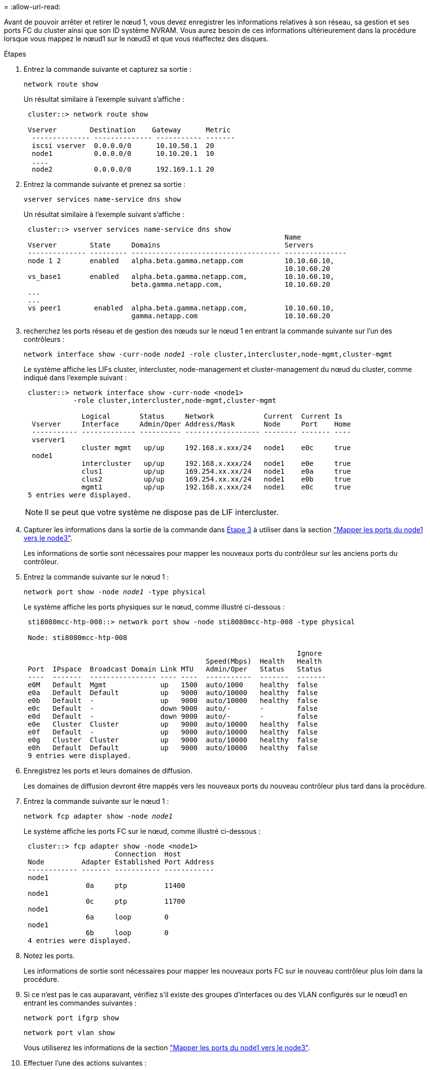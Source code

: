 = 
:allow-uri-read: 


Avant de pouvoir arrêter et retirer le nœud 1, vous devez enregistrer les informations relatives à son réseau, sa gestion et ses ports FC du cluster ainsi que son ID système NVRAM. Vous aurez besoin de ces informations ultérieurement dans la procédure lorsque vous mappez le nœud1 sur le nœud3 et que vous réaffectez des disques.

.Étapes
. [[step1]]Entrez la commande suivante et capturez sa sortie :
+
`network route show`

+
Un résultat similaire à l'exemple suivant s'affiche :

+
[listing]
----
 cluster::> network route show

 Vserver        Destination    Gateway      Metric
  -------------- -------------- ----------- -------
  iscsi vserver  0.0.0.0/0      10.10.50.1  20
  node1          0.0.0.0/0      10.10.20.1  10
  ....
  node2          0.0.0.0/0      192.169.1.1 20
----
. Entrez la commande suivante et prenez sa sortie :
+
`vserver services name-service dns show`

+
Un résultat similaire à l'exemple suivant s'affiche :

+
[listing]
----
 cluster::> vserver services name-service dns show
                                                               Name
 Vserver        State     Domains                              Servers
 -------------- --------- ------------------------------------ ---------------
 node 1 2       enabled   alpha.beta.gamma.netapp.com          10.10.60.10,
                                                               10.10.60.20
 vs_base1       enabled   alpha.beta.gamma.netapp.com,         10.10.60.10,
                          beta.gamma.netapp.com,               10.10.60.20
 ...
 ...
 vs peer1        enabled  alpha.beta.gamma.netapp.com,         10.10.60.10,
                          gamma.netapp.com                     10.10.60.20
----
. [[man_record_node1_step3]]recherchez les ports réseau et de gestion des nœuds sur le nœud 1 en entrant la commande suivante sur l'un des contrôleurs :
+
`network interface show -curr-node _node1_ -role cluster,intercluster,node-mgmt,cluster-mgmt`

+
Le système affiche les LIFs cluster, intercluster, node-management et cluster-management du nœud du cluster, comme indiqué dans l'exemple suivant :

+
[listing]
----
 cluster::> network interface show -curr-node <node1>
            -role cluster,intercluster,node-mgmt,cluster-mgmt

              Logical       Status     Network            Current  Current Is
  Vserver     Interface     Admin/Oper Address/Mask       Node     Port    Home
  ----------- ------------- ---------- ------------------ -------- ------- ----
  vserver1
              cluster mgmt   up/up     192.168.x.xxx/24   node1    e0c     true
  node1
              intercluster   up/up     192.168.x.xxx/24   node1    e0e     true
              clus1          up/up     169.254.xx.xx/24   node1    e0a     true
              clus2          up/up     169.254.xx.xx/24   node1    e0b     true
              mgmt1          up/up     192.168.x.xxx/24   node1    e0c     true
 5 entries were displayed.
----
+

NOTE: Il se peut que votre système ne dispose pas de LIF intercluster.

. Capturer les informations dans la sortie de la commande dans <<man_record_node1_step3,Étape 3>> à utiliser dans la section link:map_ports_node1_node3.html["Mapper les ports du node1 vers le node3"].
+
Les informations de sortie sont nécessaires pour mapper les nouveaux ports du contrôleur sur les anciens ports du contrôleur.

. Entrez la commande suivante sur le nœud 1 :
+
`network port show -node _node1_ -type physical`

+
Le système affiche les ports physiques sur le nœud, comme illustré ci-dessous :

+
[listing]
----
 sti8080mcc-htp-008::> network port show -node sti8080mcc-htp-008 -type physical

 Node: sti8080mcc-htp-008

                                                                  Ignore
                                            Speed(Mbps)  Health   Health
 Port  IPspace  Broadcast Domain Link MTU   Admin/Oper   Status   Status
 ----  -------  ---------------- ---- ----  -----------  -------  -------
 e0M   Default  Mgmt             up   1500  auto/1000    healthy  false
 e0a   Default  Default          up   9000  auto/10000   healthy  false
 e0b   Default  -                up   9000  auto/10000   healthy  false
 e0c   Default  -                down 9000  auto/-       -        false
 e0d   Default  -                down 9000  auto/-       -        false
 e0e   Cluster  Cluster          up   9000  auto/10000   healthy  false
 e0f   Default  -                up   9000  auto/10000   healthy  false
 e0g   Cluster  Cluster          up   9000  auto/10000   healthy  false
 e0h   Default  Default          up   9000  auto/10000   healthy  false
 9 entries were displayed.
----
. Enregistrez les ports et leurs domaines de diffusion.
+
Les domaines de diffusion devront être mappés vers les nouveaux ports du nouveau contrôleur plus tard dans la procédure.

. Entrez la commande suivante sur le nœud 1 :
+
`network fcp adapter show -node _node1_`

+
Le système affiche les ports FC sur le nœud, comme illustré ci-dessous :

+
[listing]
----
 cluster::> fcp adapter show -node <node1>
                      Connection  Host
 Node         Adapter Established Port Address
 ------------ ------- ----------- ------------
 node1
               0a     ptp         11400
 node1
               0c     ptp         11700
 node1
               6a     loop        0
 node1
               6b     loop        0
 4 entries were displayed.
----
. Notez les ports.
+
Les informations de sortie sont nécessaires pour mapper les nouveaux ports FC sur le nouveau contrôleur plus loin dans la procédure.

. Si ce n'est pas le cas auparavant, vérifiez s'il existe des groupes d'interfaces ou des VLAN configurés sur le nœud1 en entrant les commandes suivantes :
+
`network port ifgrp show`

+
`network port vlan show`

+
Vous utiliserez les informations de la section link:map_ports_node1_node3.html["Mapper les ports du node1 vers le node3"].

. Effectuer l'une des actions suivantes :
+
[cols="60,40"]
|===
| Si... | Alors... 


| Numéro d'ID du système NVRAM enregistré dans la section link:prepare_nodes_for_upgrade.html["Préparer les nœuds pour la mise à niveau"]. | Passer à la section suivante, link:retire_node1.html["Retirer le nœud 1"]. 


| N'a pas enregistré le numéro d'ID système NVRAM dans la section link:prepare_nodes_for_upgrade.html["Préparer les nœuds pour la mise à niveau"] | Terminé <<man_record_node1_step11,Étape 11>> et <<man_record_node1_step12,Étape 12>> puis continuez à link:retire_node1.html["Retirer le nœud 1"]. 
|===
. [[man_record_node1_step11]]Entrez la commande suivante sur l'un des contrôleurs :
+
`system node show -instance -node _node1_`

+
Le système affiche les informations sur le nœud 1 comme indiqué dans l'exemple suivant :

+
[listing]
----
 cluster::> system node show -instance -node <node1>
                              Node: node1
                             Owner:
                          Location: GDl
                             Model: FAS6240
                     Serial Number: 700000484678
                         Asset Tag: -
                            Uptime: 20 days 00:07
                   NVRAM System ID: 1873757983
                         System ID: 1873757983
                            Vendor: NetApp
                            Health: true
                       Eligibility: true
----
. [[man_record_node1_step12]]Enregistrer le numéro d'ID système NVRAM à utiliser dans la section link:install_boot_node3.html["Installez et démarrez le nœud 3"].

